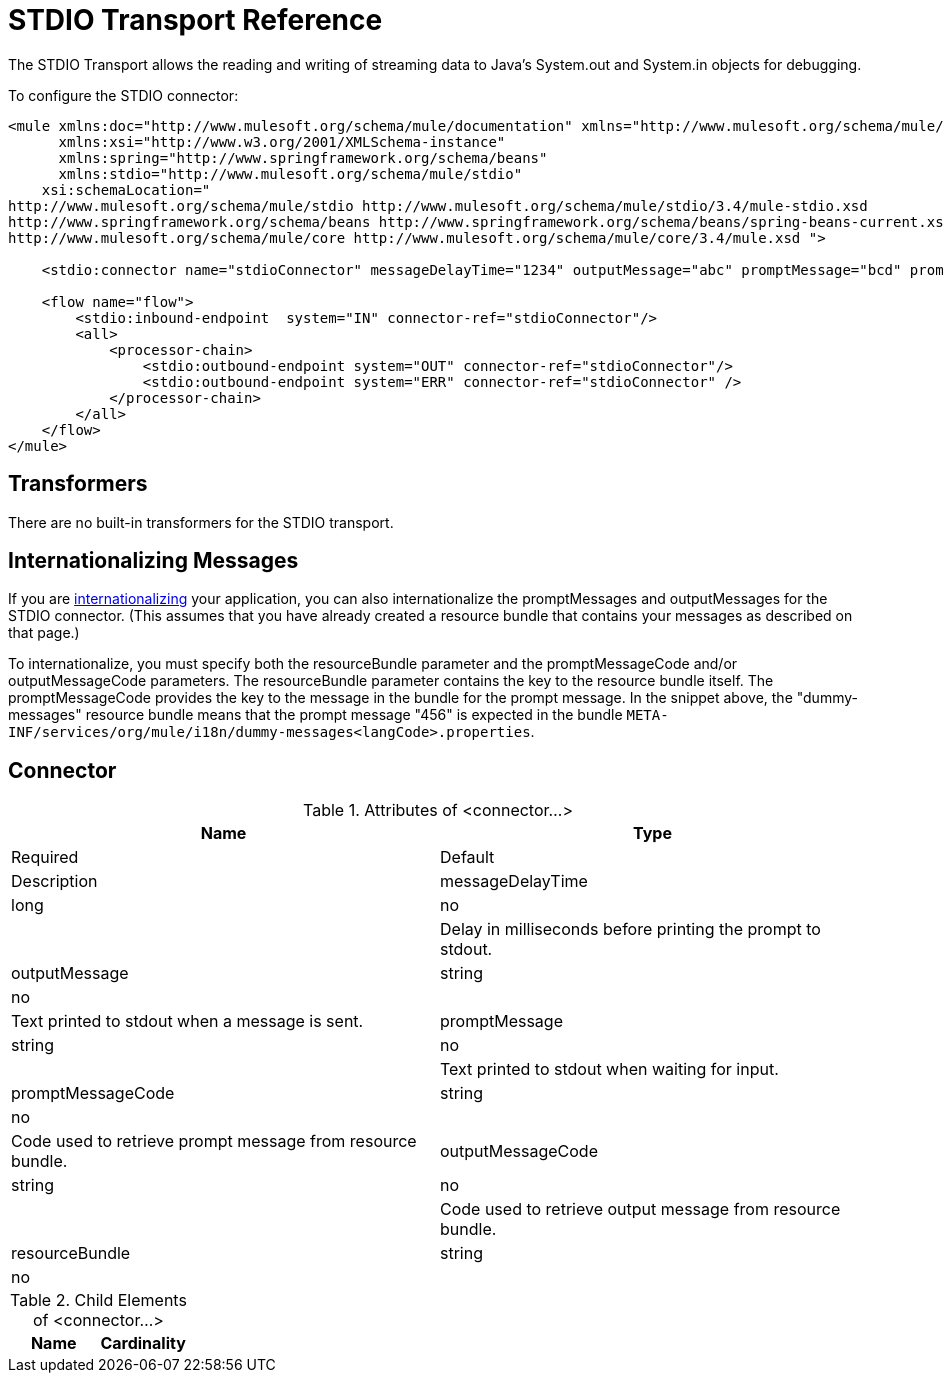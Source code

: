 = STDIO Transport Reference

The STDIO Transport allows the reading and writing of streaming data to Java's System.out and System.in objects for debugging.

To configure the STDIO connector:

[source, xml, linenums]
----
<mule xmlns:doc="http://www.mulesoft.org/schema/mule/documentation" xmlns="http://www.mulesoft.org/schema/mule/core"
      xmlns:xsi="http://www.w3.org/2001/XMLSchema-instance"
      xmlns:spring="http://www.springframework.org/schema/beans"
      xmlns:stdio="http://www.mulesoft.org/schema/mule/stdio"
    xsi:schemaLocation="
http://www.mulesoft.org/schema/mule/stdio http://www.mulesoft.org/schema/mule/stdio/3.4/mule-stdio.xsd
http://www.springframework.org/schema/beans http://www.springframework.org/schema/beans/spring-beans-current.xsd
http://www.mulesoft.org/schema/mule/core http://www.mulesoft.org/schema/mule/core/3.4/mule.xsd ">

    <stdio:connector name="stdioConnector" messageDelayTime="1234" outputMessage="abc" promptMessage="bcd" promptMessageCode="456" resourceBundle="dummy-messages" doc:name="STDIO"/>

    <flow name="flow">
        <stdio:inbound-endpoint  system="IN" connector-ref="stdioConnector"/>
        <all>
            <processor-chain>
                <stdio:outbound-endpoint system="OUT" connector-ref="stdioConnector"/>
                <stdio:outbound-endpoint system="ERR" connector-ref="stdioConnector" />
            </processor-chain>
        </all>
    </flow>
</mule>
----

== Transformers

There are no built-in transformers for the STDIO transport.

== Internationalizing Messages

If you are link:/docs/display/34X/Internationalizing+Strings[internationalizing] your application, you can also internationalize the promptMessages and outputMessages for the STDIO connector. (This assumes that you have already created a resource bundle that contains your messages as described on that page.)

To internationalize, you must specify both the resourceBundle parameter and the promptMessageCode and/or outputMessageCode parameters. The resourceBundle parameter contains the key to the resource bundle itself. The promptMessageCode provides the key to the message in the bundle for the prompt message. In the snippet above, the "dummy-messages" resource bundle means that the prompt message "456" is expected in the bundle `META-INF/services/org/mule/i18n/dummy-messages<langCode>.properties`.

== Connector

.Attributes of <connector...>
[width="100%",cols=",",options="header",]
|===
|Name |Type |Required |Default |Description
|messageDelayTime |long |no |  |Delay in milliseconds before printing the prompt to stdout.
|outputMessage |string |no |  |Text printed to stdout when a message is sent.
|promptMessage |string |no |  |Text printed to stdout when waiting for input.
|promptMessageCode |string |no |  |Code used to retrieve prompt message from resource bundle.
|outputMessageCode |string |no |  |Code used to retrieve output message from resource bundle.
|resourceBundle |string |no |  |Resource bundle to provide prompt with promptMessageCode.
|===

.Child Elements of <connector...>
[width="100%",cols=",",options="header",]
|===
|Name |Cardinality |Description
|===
